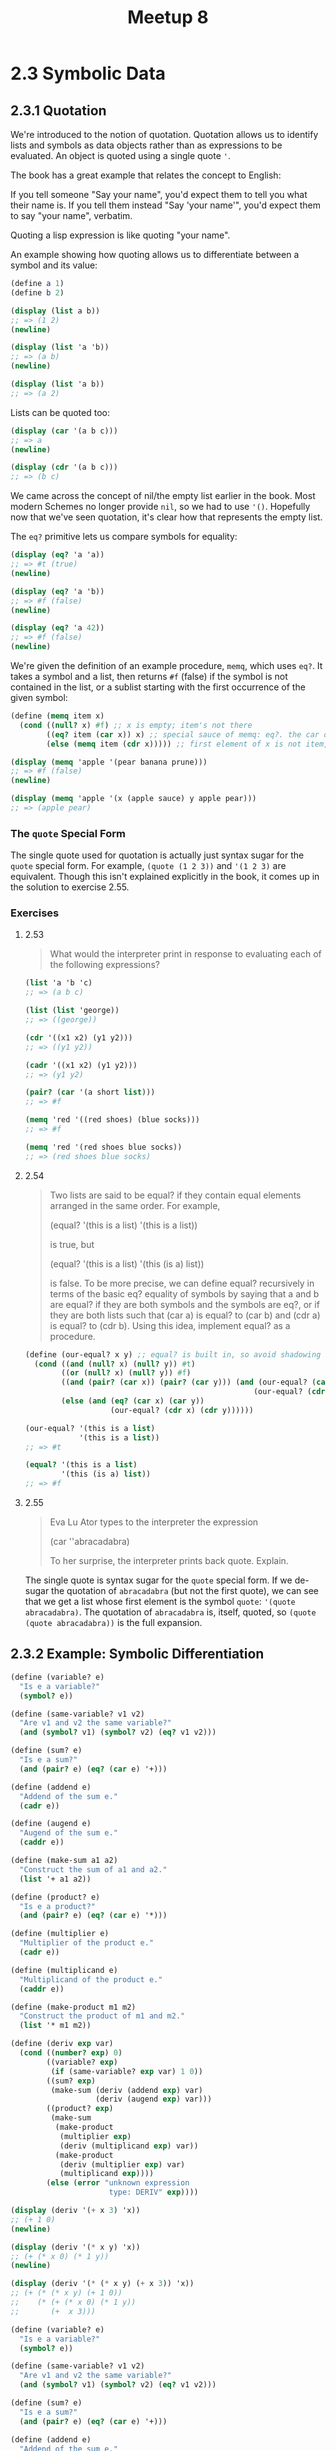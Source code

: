 #+title: Meetup 8

* 2.3 Symbolic Data
** 2.3.1 Quotation
We're introduced to the notion of quotation. Quotation allows us to identify lists and symbols as data objects rather than as expressions to be evaluated. An object is quoted using a single quote ='=.

The book has a great example that relates the concept to English:

If you tell someone "Say your name", you'd expect them to tell you what their name is.
If you tell them instead "Say 'your name'", you'd expect them to say "your name", verbatim.

Quoting a lisp expression is like quoting "your name".

An example showing how quoting allows us to differentiate between a symbol and its value:

#+begin_src scheme :results output
(define a 1)
(define b 2)

(display (list a b))
;; => (1 2)
(newline)

(display (list 'a 'b))
;; => (a b)
(newline)

(display (list 'a b))
;; => (a 2)
#+end_src

#+RESULTS:
: (1 2)
: (a b)
: (a 2)

Lists can be quoted too:

#+begin_src scheme :results output
(display (car '(a b c)))
;; => a
(newline)

(display (cdr '(a b c)))
;; => (b c)
#+end_src

#+RESULTS:
: a
: (b c)

We came across the concept of nil/the empty list earlier in the book. Most modern Schemes no longer provide =nil=, so we had to use ='()=. Hopefully now that we've seen quotation, it's clear how that represents the empty list.

The =eq?= primitive lets us compare symbols for equality:

#+begin_src scheme :results output
(display (eq? 'a 'a))
;; => #t (true)
(newline)

(display (eq? 'a 'b))
;; => #f (false)
(newline)

(display (eq? 'a 42))
;; => #f (false)
(newline)
#+end_src

#+RESULTS:
: #t
: #f
: #f

We're given the definition of an example procedure, =memq=, which uses =eq?=. It takes a symbol and a list, then returns =#f= (false) if the symbol is not contained in the list, or a sublist starting with the first occurrence of the given symbol:

#+begin_src scheme :results output
(define (memq item x)
  (cond ((null? x) #f) ;; x is empty; item's not there
        ((eq? item (car x)) x) ;; special sauce of memq: eq?. the car of the list is item, so return the list
        (else (memq item (cdr x))))) ;; first element of x is not item, so check the rest of the list

(display (memq 'apple '(pear banana prune)))
;; => #f (false)
(newline)

(display (memq 'apple '(x (apple sauce) y apple pear)))
;; => (apple pear)
#+end_src

#+RESULTS:
: #f
: (apple pear)


*** The =quote= Special Form
The single quote used for quotation is actually just syntax sugar for the =quote= special form. For example, =(quote (1 2 3))= and ='(1 2 3)= are equivalent. Though this isn't explained explicitly in the book, it comes up in the solution to exercise 2.55.

*** Exercises
**** 2.53

#+begin_quote
What would the interpreter print in response to evaluating each of the following expressions?
#+end_quote

#+begin_src scheme
(list 'a 'b 'c)
;; => (a b c)

(list (list 'george))
;; => ((george))

(cdr '((x1 x2) (y1 y2)))
;; => ((y1 y2))

(cadr '((x1 x2) (y1 y2)))
;; => (y1 y2)

(pair? (car '(a short list)))
;; => #f

(memq 'red '((red shoes) (blue socks)))
;; => #f

(memq 'red '(red shoes blue socks))
;; => (red shoes blue socks)
#+end_src

**** 2.54

#+begin_quote
Two lists are said to be equal? if they contain equal elements arranged in the same order. For example,

(equal? '(this is a list)
        '(this is a list))

is true, but

(equal? '(this is a list)
        '(this (is a) list))

is false. To be more precise, we can define equal? recursively in terms of the basic eq? equality of symbols by saying that a and b are equal? if they are both symbols and the symbols are eq?, or if they are both lists such that (car a) is equal? to (car b) and (cdr a) is equal? to (cdr b). Using this idea, implement equal? as a procedure.
#+end_quote

#+begin_src scheme
(define (our-equal? x y) ;; equal? is built in, so avoid shadowing it
  (cond ((and (null? x) (null? y)) #t)
        ((or (null? x) (null? y)) #f)
        ((and (pair? (car x)) (pair? (car y))) (and (our-equal? (car x) (car y))
                                                   (our-equal? (cdr x) (cdr y))))
        (else (and (eq? (car x) (car y))
                   (our-equal? (cdr x) (cdr y))))))

(our-equal? '(this is a list)
            '(this is a list))
;; => #t

(equal? '(this is a list)
        '(this (is a) list))
;; => #f
#+end_src

**** 2.55
#+begin_quote
Eva Lu Ator types to the interpreter the expression

(car ''abracadabra)

To her surprise, the interpreter prints back quote. Explain.
#+end_quote

The single quote is syntax sugar for the =quote= special form. If we de-sugar the quotation of =abracadabra= (but not the first quote), we can see that we get a list whose first element is the symbol =quote=: ='(quote abracadabra)=. The quotation of =abracadabra= is, itself, quoted, so =(quote (quote abracadabra))= is the full expansion.
** 2.3.2 Example: Symbolic Differentiation
#+begin_src scheme :results output
(define (variable? e)
  "Is e a variable?"
  (symbol? e))

(define (same-variable? v1 v2)
  "Are v1 and v2 the same variable?"
  (and (symbol? v1) (symbol? v2) (eq? v1 v2)))

(define (sum? e)
  "Is e a sum?"
  (and (pair? e) (eq? (car e) '+)))

(define (addend e)
  "Addend of the sum e."
  (cadr e))

(define (augend e)
  "Augend of the sum e."
  (caddr e))

(define (make-sum a1 a2)
  "Construct the sum of a1 and a2."
  (list '+ a1 a2))

(define (product? e)
  "Is e a product?"
  (and (pair? e) (eq? (car e) '*)))

(define (multiplier e)
  "Multiplier of the product e."
  (cadr e))

(define (multiplicand e)
  "Multiplicand of the product e."
  (caddr e))

(define (make-product m1 m2)
  "Construct the product of m1 and m2."
  (list '* m1 m2))

(define (deriv exp var)
  (cond ((number? exp) 0)
        ((variable? exp)
         (if (same-variable? exp var) 1 0))
        ((sum? exp)
         (make-sum (deriv (addend exp) var)
                   (deriv (augend exp) var)))
        ((product? exp)
         (make-sum
          (make-product
           (multiplier exp)
           (deriv (multiplicand exp) var))
          (make-product
           (deriv (multiplier exp) var)
           (multiplicand exp))))
        (else (error "unknown expression
                      type: DERIV" exp))))

(display (deriv '(+ x 3) 'x))
;; (+ 1 0)
(newline)

(display (deriv '(* x y) 'x))
;; (+ (* x 0) (* 1 y))
(newline)

(display (deriv '(* (* x y) (+ x 3)) 'x))
;; (+ (* (* x y) (+ 1 0))
;;    (* (+ (* x 0) (* 1 y))
;;       (+  x 3)))
#+end_src

#+RESULTS:
: (+ 1 0)
: (+ (* x 0) (* 1 y))
: (+ (* (* x y) (+ 1 0)) (* (+ (* x 0) (* 1 y)) (+ x 3)))

#+begin_src scheme :results output
(define (variable? e)
  "Is e a variable?"
  (symbol? e))

(define (same-variable? v1 v2)
  "Are v1 and v2 the same variable?"
  (and (symbol? v1) (symbol? v2) (eq? v1 v2)))

(define (sum? e)
  "Is e a sum?"
  (and (pair? e) (eq? (car e) '+)))

(define (addend e)
  "Addend of the sum e."
  (cadr e))

(define (augend e)
  "Augend of the sum e."
  (caddr e))

(define (=number? exp num)
  (and (number? exp) (= exp num)))

;; (define (make-sum a1 a2)
;;   (list '+ a1 a2))
;; Updated example which simplifies the sum
(define (make-sum a1 a2)
  "Construct the sum of a1 and a2."
  (cond ((=number? a1 0) a2)
        ((=number? a2 0) a1)
        ((and (number? a1) (number? a2))
         (+ a1 a2))
        (else (list '+ a1 a2))))

(define (product? e)
  "Is e a product?"
  (and (pair? e) (eq? (car e) '*)))

(define (multiplier e)
  "Multiplier of the product e."
  (cadr e))

(define (multiplicand e)
  "Multiplicand of the product e."
  (caddr e))

;; (define (make-product m1 m2)
;;   "Construct the product of m1 and m2."
;;   (list '* m1 m2))
;; Updated example which simplifies the product

(define (make-product m1 m2)
  (cond ((or (=number? m1 0)
             (=number? m2 0))
         0)
        ((=number? m1 1) m2)
        ((=number? m2 1) m1)
        ((and (number? m1) (number? m2))
         (* m1 m2))
        (else (list '* m1 m2))))

(define (deriv exp var)
  (cond ((number? exp) 0)
        ((variable? exp)
         (if (same-variable? exp var) 1 0))
        ((sum? exp)
         (make-sum (deriv (addend exp) var)
                   (deriv (augend exp) var)))
        ((product? exp)
         (make-sum
          (make-product
           (multiplier exp)
           (deriv (multiplicand exp) var))
          (make-product
           (deriv (multiplier exp) var)
           (multiplicand exp))))
        (else (error "unknown expression
                      type: DERIV" exp))))
(display (deriv '(+ x 3) 'x))
;; => 1
(newline)

(display (deriv '(* x y) 'x))
;; => y
(newline)

(display (deriv '(* (* x y) (+ x 3)) 'x))
;; => (+ (* x y) (* y (+ x 3)))
#+end_src

#+RESULTS:
: 1
: y
: (+ (* x y) (* y (+ x 3)))

*** Exercises
(see exercises.scm in this directory)
